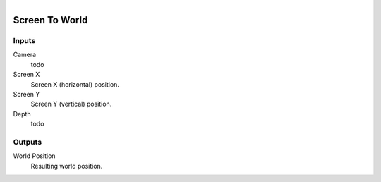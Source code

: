 .. figure:: /images/logic_nodes/scene/camera/ln-screen_to_world.png
   :align: right
   :width: 215
   :alt: Screen To World Node

.. _ln-screen_to_world:

==============================
Screen To World
==============================

Inputs
++++++++++++++++++++++++++++++

Camera
   todo

Screen X
   Screen X (horizontal) position.

Screen Y
   Screen Y (vertical) position.

Depth
   todo

Outputs
++++++++++++++++++++++++++++++

World Position
   Resulting world position.

